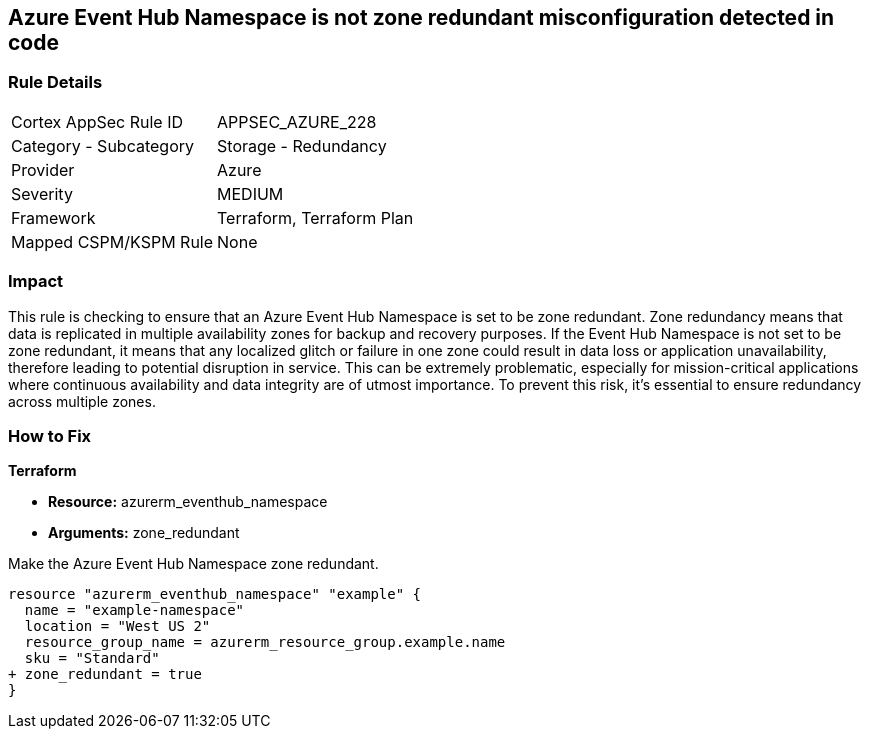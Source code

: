 
== Azure Event Hub Namespace is not zone redundant misconfiguration detected in code

=== Rule Details

[cols="1,2"]
|===
|Cortex AppSec Rule ID |APPSEC_AZURE_228
|Category - Subcategory |Storage - Redundancy
|Provider |Azure
|Severity |MEDIUM
|Framework |Terraform, Terraform Plan
|Mapped CSPM/KSPM Rule |None
|===


=== Impact
This rule is checking to ensure that an Azure Event Hub Namespace is set to be zone redundant. Zone redundancy means that data is replicated in multiple availability zones for backup and recovery purposes. If the Event Hub Namespace is not set to be zone redundant, it means that any localized glitch or failure in one zone could result in data loss or application unavailability, therefore leading to potential disruption in service. This can be extremely problematic, especially for mission-critical applications where continuous availability and data integrity are of utmost importance. To prevent this risk, it's essential to ensure redundancy across multiple zones.

=== How to Fix

*Terraform*

* *Resource:* azurerm_eventhub_namespace
* *Arguments:* zone_redundant

Make the Azure Event Hub Namespace zone redundant. 

[source,go]
----
resource "azurerm_eventhub_namespace" "example" {
  name = "example-namespace"
  location = "West US 2"
  resource_group_name = azurerm_resource_group.example.name
  sku = "Standard"
+ zone_redundant = true
}
----

